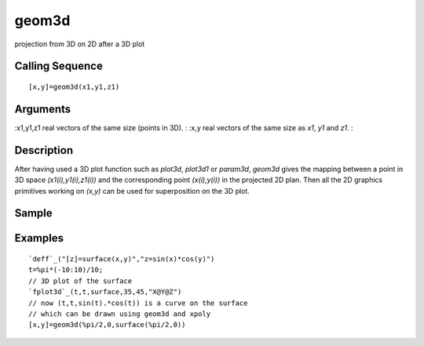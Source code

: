 


geom3d
======

projection from 3D on 2D after a 3D plot



Calling Sequence
~~~~~~~~~~~~~~~~


::

    [x,y]=geom3d(x1,y1,z1)




Arguments
~~~~~~~~~

:x1,y1,z1 real vectors of the same size (points in 3D).
: :x,y real vectors of the same size as `x1`, `y1` and `z1`.
:



Description
~~~~~~~~~~~

After having used a 3D plot function such as `plot3d`, `plot3d1` or
`param3d`, `geom3d` gives the mapping between a point in 3D space
`(x1(i),y1(i),z1(i))` and the corresponding point `(x(i),y(i))` in the
projected 2D plan. Then all the 2D graphics primitives working on
`(x,y)` can be used for superposition on the 3D plot.



Sample
~~~~~~



Examples
~~~~~~~~


::

    `deff`_("[z]=surface(x,y)","z=sin(x)*cos(y)")
    t=%pi*(-10:10)/10;
    // 3D plot of the surface
    `fplot3d`_(t,t,surface,35,45,"X@Y@Z")
    // now (t,t,sin(t).*cos(t)) is a curve on the surface
    // which can be drawn using geom3d and xpoly
    [x,y]=geom3d(%pi/2,0,surface(%pi/2,0))




